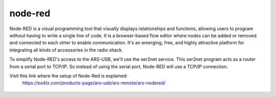 node-red
=========

Node-RED is a visual programming tool that visually displays relationships and functions, allowing users to program without having to write a single line of code. It is a browser-based flow editor where nodes can be added or removed and connected to each other to enable communication. It's an emerging, free, and highly attractive platform for integrating all kinds of accessories in the radio shack.

To simplify Node-RED's access to the ARS-USB, we'll use the ser2net service. This ser2net program acts as a router from a serial port to TCP/IP. So instead of using the serial port, Node-RED will use a TCP/IP connection.

Visit this link where the setup of Node-Red is explained:
    https://ea4tx.com/products-page/ars-usb/ars-remote/ars-nodered/

.. figure:: ./nodered.png
    :align: center
    :width: 50%

